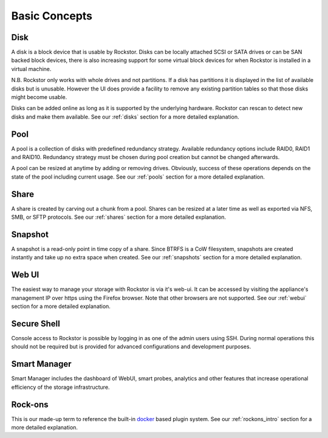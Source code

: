 ..  _Concepts:


Basic Concepts
==============

Disk
----

A disk is a block device that is usable by Rockstor. Disks can be locally
attached SCSI or SATA drives or can be SAN backed block devices, there is also
increasing support for some virtual block devices for when Rockstor is
installed in a virtual machine.

N.B. Rockstor only works with whole drives and not partitions. If a disk has
partitions it is displayed in the list of available disks but is
unusable. However the UI does provide a facility to remove any existing
partition tables so that those disks might become usable.

Disks can be added online as long as it is supported by the underlying
hardware. Rockstor can rescan to detect new disks and make them available.  
See our :ref:`disks` section for a more detailed explanation.

Pool
----

A pool is a collection of disks with predefined redundancy strategy.  Available
redundancy options include RAID0, RAID1 and RAID10. Redundancy strategy must be
chosen during pool creation but cannot be changed afterwards.

A pool can be resized at anytime by adding or removing drives. Obviously,
success of these operations depends on the state of the pool including current
usage.  See our :ref:`pools` section for a more detailed explanation.

Share
-----

A share is created by carving out a chunk from a pool. Shares can be resized
at a later time as well as exported via NFS, SMB, or SFTP protocols.
See our :ref:`shares` section for a more detailed explanation.

Snapshot
--------

A snapshot is a read-only point in time copy of a share. Since BTRFS is a CoW
filesystem, snapshots are created instantly and take up no extra space when
created.  See our :ref:`snapshots` section for a more detailed explanation.

Web UI
------

The easiest way to manage your storage with Rockstor is via it's web-ui. It can
be accessed by visiting the appliance's management IP over https using the
Firefox browser. Note that other browsers are not supported.  
See our :ref:`webui` section for a more detailed explanation.

Secure Shell
------------

Console access to Rockstor is possible by logging in as one of the admin users
using SSH.  During normal operations this should not be required but is
provided for advanced configurations and development purposes.

Smart Manager
-------------

Smart Manager includes the dashboard of WebUI, smart probes, analytics and
other features that increase operational efficiency of the storage
infrastructure.


Rock-ons
--------

This is our made-up term to reference the built-in
`docker <https://www.docker.com/>`_ based plugin system.
See our :ref:`rockons_intro` section for a more detailed explanation.
